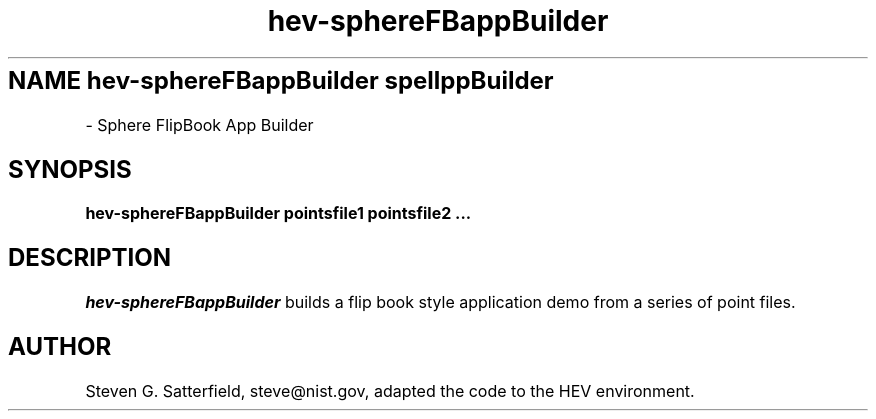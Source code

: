 .\" This is a comment
.\" The extra parameters on .TH show up in the headers
.TH hev-sphereFBappBuilder 1 "September 2016" "NIST/ACMD/HPCVG" "HEV"
.SH NAME hev-sphereFBappBuilder	spellppBuilder
- Sphere FlipBook App Builder


.SH SYNOPSIS
.B  hev-sphereFBappBuilder pointsfile1 pointsfile2 ...

.SH DESCRIPTION
.PP
.I hev-sphereFBappBuilder
builds a flip book style application demo from a series of point files.

.SH AUTHOR
Steven G. Satterfield, steve@nist.gov, adapted the code to the HEV environment.
